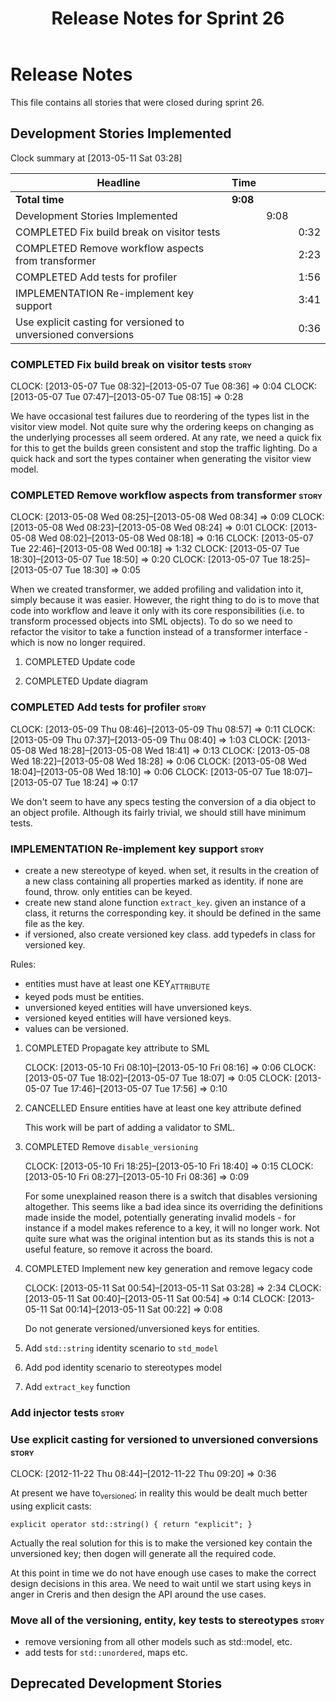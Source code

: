 #+title: Release Notes for Sprint 26
#+options: date:nil toc:nil author:nil num:nil
#+todo: ANALYSIS IMPLEMENTATION TESTING | COMPLETED CANCELLED
#+tags: story(s) epic(e) task(t) note(n) spike(p)

* Release Notes

This file contains all stories that were closed during sprint 26.

** Development Stories Implemented

#+begin: clocktable :maxlevel 3 :scope subtree
Clock summary at [2013-05-11 Sat 03:28]

| Headline                                                      | Time   |      |      |
|---------------------------------------------------------------+--------+------+------|
| *Total time*                                                  | *9:08* |      |      |
|---------------------------------------------------------------+--------+------+------|
| Development Stories Implemented                               |        | 9:08 |      |
| COMPLETED Fix build break on visitor tests                    |        |      | 0:32 |
| COMPLETED Remove workflow aspects from transformer            |        |      | 2:23 |
| COMPLETED Add tests for profiler                              |        |      | 1:56 |
| IMPLEMENTATION Re-implement key support                       |        |      | 3:41 |
| Use explicit casting for versioned to unversioned conversions |        |      | 0:36 |
#+end:

*** COMPLETED Fix build break on visitor tests                        :story:
    CLOSED: [2013-05-07 Tue 08:36]
    CLOCK: [2013-05-07 Tue 08:32]--[2013-05-07 Tue 08:36] =>  0:04
    CLOCK: [2013-05-07 Tue 07:47]--[2013-05-07 Tue 08:15] =>  0:28

We have occasional test failures due to reordering of the types list
in the visitor view model. Not quite sure why the ordering keeps on
changing as the underlying processes all seem ordered. At any rate, we
need a quick fix for this to get the builds green consistent and stop
the traffic lighting. Do a quick hack and sort the types container
when generating the visitor view model.

*** COMPLETED Remove workflow aspects from transformer                :story:
    CLOSED: [2013-05-08 Wed 08:34]
    CLOCK: [2013-05-08 Wed 08:25]--[2013-05-08 Wed 08:34] =>  0:09
    CLOCK: [2013-05-08 Wed 08:23]--[2013-05-08 Wed 08:24] =>  0:01
    CLOCK: [2013-05-08 Wed 08:02]--[2013-05-08 Wed 08:18] =>  0:16
    CLOCK: [2013-05-07 Tue 22:46]--[2013-05-08 Wed 00:18] =>  1:32
    CLOCK: [2013-05-07 Tue 18:30]--[2013-05-07 Tue 18:50] =>  0:20
    CLOCK: [2013-05-07 Tue 18:25]--[2013-05-07 Tue 18:30] =>  0:05

When we created transformer, we added profiling and validation into
it, simply because it was easier. However, the right thing to do is to
move that code into workflow and leave it only with its core
responsibilities (i.e. to transform processed objects into SML
objects). To do so we need to refactor the visitor to take a function
instead of a transformer interface - which is now no longer
required.

**** COMPLETED Update code
     CLOSED: [2013-05-08 Wed 00:19]
**** COMPLETED Update diagram
     CLOSED: [2013-05-08 Wed 08:30]
*** COMPLETED Add tests for profiler                                  :story:
    CLOSED: [2013-05-09 Thu 08:57]
    CLOCK: [2013-05-09 Thu 08:46]--[2013-05-09 Thu 08:57] =>  0:11
    CLOCK: [2013-05-09 Thu 07:37]--[2013-05-09 Thu 08:40] =>  1:03
    CLOCK: [2013-05-08 Wed 18:28]--[2013-05-08 Wed 18:41] =>  0:13
    CLOCK: [2013-05-08 Wed 18:22]--[2013-05-08 Wed 18:28] =>  0:06
    CLOCK: [2013-05-08 Wed 18:04]--[2013-05-08 Wed 18:10] =>  0:06
    CLOCK: [2013-05-07 Tue 18:07]--[2013-05-07 Tue 18:24] =>  0:17

We don't seem to have any specs testing the conversion of a dia object
to an object profile. Although its fairly trivial, we should still
have minimum tests.

*** IMPLEMENTATION Re-implement key support                           :story:

- create a new stereotype of keyed. when set, it results in the
  creation of a new class containing all properties marked as
  identity. if none are found, throw. only entities can be keyed.
- create new stand alone function =extract_key=. given an instance of
  a class, it returns the corresponding key. it should be defined in
  the same file as the key.
- if versioned, also create versioned key class. add typedefs in class
  for versioned key.

Rules:

- entities must have at least one KEY_ATTRIBUTE
- keyed pods must be entities.
- unversioned keyed entities will have unversioned keys.
- versioned keyed entities will have versioned keys.
- values can be versioned.

**** COMPLETED Propagate key attribute to SML
     CLOSED: [2013-05-10 Fri 08:16]
     CLOCK: [2013-05-10 Fri 08:10]--[2013-05-10 Fri 08:16] =>  0:06
     CLOCK: [2013-05-07 Tue 18:02]--[2013-05-07 Tue 18:07] =>  0:05
     CLOCK: [2013-05-07 Tue 17:46]--[2013-05-07 Tue 17:56] =>  0:10

**** CANCELLED Ensure entities have at least one key attribute defined
     CLOSED: [2013-05-10 Fri 08:17]

This work will be part of adding a validator to SML.

**** COMPLETED Remove =disable_versioning=
     CLOSED: [2013-05-10 Fri 19:58]
     CLOCK: [2013-05-10 Fri 18:25]--[2013-05-10 Fri 18:40] =>  0:15
     CLOCK: [2013-05-10 Fri 08:27]--[2013-05-10 Fri 08:36] =>  0:09

For some unexplained reason there is a switch that disables versioning
altogether. This seems like a bad idea since its overriding the
definitions made inside the model, potentially generating invalid
models - for instance if a model makes reference to a key, it will no
longer work. Not quite sure what was the original intention but as its
stands this is not a useful feature, so remove it across the board.

**** COMPLETED Implement new key generation and remove legacy code
     CLOSED: [2013-05-11 Sat 03:28]
     CLOCK: [2013-05-11 Sat 00:54]--[2013-05-11 Sat 03:28] =>  2:34
     CLOCK: [2013-05-11 Sat 00:40]--[2013-05-11 Sat 00:54] =>  0:14
     CLOCK: [2013-05-11 Sat 00:14]--[2013-05-11 Sat 00:22] =>  0:08

Do not generate versioned/unversioned keys for entities.

**** Add =std::string= identity scenario to =std_model=
**** Add pod identity scenario to stereotypes model
**** Add =extract_key= function
*** Add injector tests                                                :story:
*** Use explicit casting for versioned to unversioned conversions     :story:
    CLOCK: [2012-11-22 Thu 08:44]--[2012-11-22 Thu 09:20] =>  0:36

At present we have to_versioned; in reality this would be dealt much
better using explicit casts:

: explicit operator std::string() { return "explicit"; }

Actually the real solution for this is to make the versioned key
contain the unversioned key; then dogen will generate all the
required code.

At this point in time we do not have enough use cases to make the
correct design decisions in this area. We need to wait until we start
using keys in anger in Creris and then design the API around the use
cases.

*** Move all of the versioning, entity, key tests to stereotypes      :story:

- remove versioning from all other models such as std::model, etc.
- add tests for =std::unordered=, maps etc.

** Deprecated Development Stories
